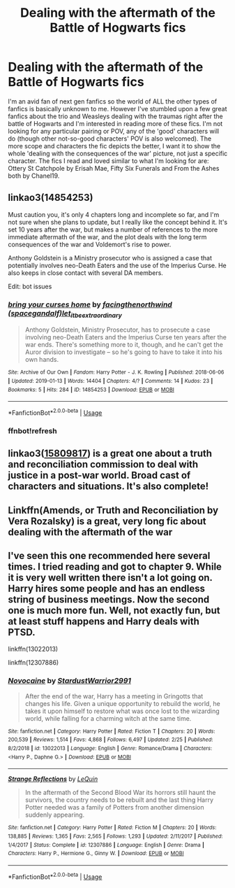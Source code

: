 #+TITLE: Dealing with the aftermath of the Battle of Hogwarts fics

* Dealing with the aftermath of the Battle of Hogwarts fics
:PROPERTIES:
:Author: simjaang
:Score: 2
:DateUnix: 1575292566.0
:DateShort: 2019-Dec-02
:FlairText: Request
:END:
I'm an avid fan of next gen fanfics so the world of ALL the other types of fanfics is basically unknown to me. However I've stumbled upon a few great fanfics about the trio and Weasleys dealing with the traumas right after the battle of Hogwarts and I'm interested in reading more of these fics. I'm not looking for any particular pairing or POV, any of the 'good' characters will do (though other not-so-good characters' POV is also welcomed). The more scope and characters the fic depicts the better, I want it to show the whole 'dealing with the consequences of the war' picture, not just a specific character. The fics I read and loved similar to what I'm looking for are: Ottery St Catchpole by Erisah Mae, Fifty Six Funerals and From the Ashes both by Chanel19.


** linkao3(14854253)

Must caution you, it's only 4 chapters long and incomplete so far, and I'm not sure when she plans to update, but I really like the concept behind it. It's set 10 years after the war, but makes a number of references to the more immediate aftermath of the war, and the plot deals with the long term consequences of the war and Voldemort's rise to power.

Anthony Goldstein is a Ministry prosecutor who is assigned a case that potentially involves neo-Death Eaters and the use of the Imperius Curse. He also keeps in close contact with several DA members.

Edit: bot issues
:PROPERTIES:
:Author: RonsGirlFriday
:Score: 3
:DateUnix: 1575300534.0
:DateShort: 2019-Dec-02
:END:

*** [[https://archiveofourown.org/works/14854253][*/bring your curses home/*]] by [[https://www.archiveofourown.org/users/spacegandalf/pseuds/facingthenorthwind/users/let_it_be_extraordinary/pseuds/let_it_be_extraordinary][/facingthenorthwind (spacegandalf)let_it_be_extraordinary/]]

#+begin_quote
  Anthony Goldstein, Ministry Prosecutor, has to prosecute a case involving neo-Death Eaters and the Imperius Curse ten years after the war ends. There's something more to it, though, and he can't get the Auror division to investigate -- so he's going to have to take it into his own hands.
#+end_quote

^{/Site/:} ^{Archive} ^{of} ^{Our} ^{Own} ^{*|*} ^{/Fandom/:} ^{Harry} ^{Potter} ^{-} ^{J.} ^{K.} ^{Rowling} ^{*|*} ^{/Published/:} ^{2018-06-06} ^{*|*} ^{/Updated/:} ^{2019-01-13} ^{*|*} ^{/Words/:} ^{14404} ^{*|*} ^{/Chapters/:} ^{4/?} ^{*|*} ^{/Comments/:} ^{14} ^{*|*} ^{/Kudos/:} ^{23} ^{*|*} ^{/Bookmarks/:} ^{5} ^{*|*} ^{/Hits/:} ^{284} ^{*|*} ^{/ID/:} ^{14854253} ^{*|*} ^{/Download/:} ^{[[https://archiveofourown.org/downloads/14854253/bring%20your%20curses%20home.epub?updated_at=1573513423][EPUB]]} ^{or} ^{[[https://archiveofourown.org/downloads/14854253/bring%20your%20curses%20home.mobi?updated_at=1573513423][MOBI]]}

--------------

*FanfictionBot*^{2.0.0-beta} | [[https://github.com/tusing/reddit-ffn-bot/wiki/Usage][Usage]]
:PROPERTIES:
:Author: FanfictionBot
:Score: 2
:DateUnix: 1575301626.0
:DateShort: 2019-Dec-02
:END:


*** ffnbot!refresh
:PROPERTIES:
:Author: RonsGirlFriday
:Score: 1
:DateUnix: 1575301612.0
:DateShort: 2019-Dec-02
:END:


** linkao3([[https://archiveofourown.org/works/15809817/chapters/36799368][15809817]]) is a great one about a truth and reconciliation commission to deal with justice in a post-war world. Broad cast of characters and situations. It's also complete!
:PROPERTIES:
:Author: AgathaJames
:Score: 3
:DateUnix: 1575314341.0
:DateShort: 2019-Dec-02
:END:


** Linkffn(Amends, or Truth and Reconciliation by Vera Rozalsky) is a great, very long fic about dealing with the aftermath of the war
:PROPERTIES:
:Author: alycat8
:Score: 3
:DateUnix: 1575371740.0
:DateShort: 2019-Dec-03
:END:


** I've seen this one recommended here several times. I tried reading and got to chapter 9. While it is very well written there isn't a lot going on. Harry hires some people and has an endless string of business meetings. Now the second one is much more fun. Well, not exactly fun, but at least stuff happens and Harry deals with PTSD.

linkffn(13022013)

linkffn(12307886)
:PROPERTIES:
:Author: u-useless
:Score: 1
:DateUnix: 1575302857.0
:DateShort: 2019-Dec-02
:END:

*** [[https://www.fanfiction.net/s/13022013/1/][*/Novocaine/*]] by [[https://www.fanfiction.net/u/10430456/StardustWarrior2991][/StardustWarrior2991/]]

#+begin_quote
  After the end of the war, Harry has a meeting in Gringotts that changes his life. Given a unique opportunity to rebuild the world, he takes it upon himself to restore what was once lost to the wizarding world, while falling for a charming witch at the same time.
#+end_quote

^{/Site/:} ^{fanfiction.net} ^{*|*} ^{/Category/:} ^{Harry} ^{Potter} ^{*|*} ^{/Rated/:} ^{Fiction} ^{T} ^{*|*} ^{/Chapters/:} ^{20} ^{*|*} ^{/Words/:} ^{200,539} ^{*|*} ^{/Reviews/:} ^{1,514} ^{*|*} ^{/Favs/:} ^{4,868} ^{*|*} ^{/Follows/:} ^{6,497} ^{*|*} ^{/Updated/:} ^{2/25} ^{*|*} ^{/Published/:} ^{8/2/2018} ^{*|*} ^{/id/:} ^{13022013} ^{*|*} ^{/Language/:} ^{English} ^{*|*} ^{/Genre/:} ^{Romance/Drama} ^{*|*} ^{/Characters/:} ^{<Harry} ^{P.,} ^{Daphne} ^{G.>} ^{*|*} ^{/Download/:} ^{[[http://www.ff2ebook.com/old/ffn-bot/index.php?id=13022013&source=ff&filetype=epub][EPUB]]} ^{or} ^{[[http://www.ff2ebook.com/old/ffn-bot/index.php?id=13022013&source=ff&filetype=mobi][MOBI]]}

--------------

[[https://www.fanfiction.net/s/12307886/1/][*/Strange Reflections/*]] by [[https://www.fanfiction.net/u/1634726/LeQuin][/LeQuin/]]

#+begin_quote
  In the aftermath of the Second Blood War its horrors still haunt the survivors, the country needs to be rebuilt and the last thing Harry Potter needed was a family of Potters from another dimension suddenly appearing.
#+end_quote

^{/Site/:} ^{fanfiction.net} ^{*|*} ^{/Category/:} ^{Harry} ^{Potter} ^{*|*} ^{/Rated/:} ^{Fiction} ^{M} ^{*|*} ^{/Chapters/:} ^{20} ^{*|*} ^{/Words/:} ^{138,885} ^{*|*} ^{/Reviews/:} ^{1,365} ^{*|*} ^{/Favs/:} ^{2,565} ^{*|*} ^{/Follows/:} ^{1,293} ^{*|*} ^{/Updated/:} ^{2/11/2017} ^{*|*} ^{/Published/:} ^{1/4/2017} ^{*|*} ^{/Status/:} ^{Complete} ^{*|*} ^{/id/:} ^{12307886} ^{*|*} ^{/Language/:} ^{English} ^{*|*} ^{/Genre/:} ^{Drama} ^{*|*} ^{/Characters/:} ^{Harry} ^{P.,} ^{Hermione} ^{G.,} ^{Ginny} ^{W.} ^{*|*} ^{/Download/:} ^{[[http://www.ff2ebook.com/old/ffn-bot/index.php?id=12307886&source=ff&filetype=epub][EPUB]]} ^{or} ^{[[http://www.ff2ebook.com/old/ffn-bot/index.php?id=12307886&source=ff&filetype=mobi][MOBI]]}

--------------

*FanfictionBot*^{2.0.0-beta} | [[https://github.com/tusing/reddit-ffn-bot/wiki/Usage][Usage]]
:PROPERTIES:
:Author: FanfictionBot
:Score: 1
:DateUnix: 1575302867.0
:DateShort: 2019-Dec-02
:END:
